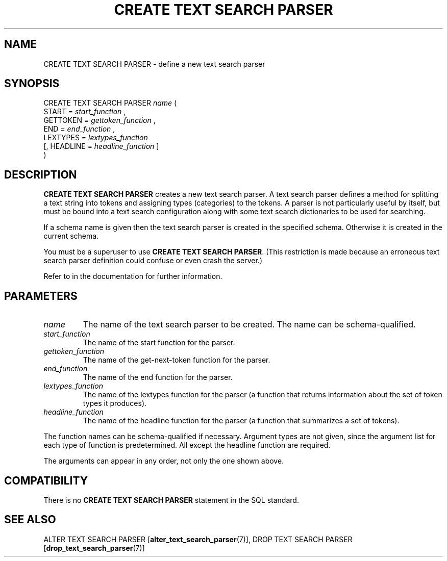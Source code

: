 .\\" auto-generated by docbook2man-spec $Revision: 1.1.1.1 $
.TH "CREATE TEXT SEARCH PARSER" "7" "2009-06-27" "SQL - Language Statements" "SQL Commands"
.SH NAME
CREATE TEXT SEARCH PARSER \- define a new text search parser

.SH SYNOPSIS
.sp
.nf
CREATE TEXT SEARCH PARSER \fIname\fR (
    START = \fIstart_function\fR ,
    GETTOKEN = \fIgettoken_function\fR ,
    END = \fIend_function\fR ,
    LEXTYPES = \fIlextypes_function\fR
    [, HEADLINE = \fIheadline_function\fR ]
)
.sp
.fi
.SH "DESCRIPTION"
.PP
\fBCREATE TEXT SEARCH PARSER\fR creates a new text search
parser. A text search parser defines a method for splitting a text
string into tokens and assigning types (categories) to the tokens.
A parser is not particularly useful by itself, but must be bound into a
text search configuration along with some text search dictionaries
to be used for searching.
.PP
If a schema name is given then the text search parser is created in the
specified schema. Otherwise it is created in the current schema.
.PP
You must be a superuser to use \fBCREATE TEXT SEARCH PARSER\fR.
(This restriction is made because an erroneous text search parser
definition could confuse or even crash the server.)
.PP
Refer to in the documentation for further information.
.SH "PARAMETERS"
.TP
\fB\fIname\fB\fR
The name of the text search parser to be created. The name can be
schema-qualified.
.TP
\fB\fIstart_function\fB\fR
The name of the start function for the parser.
.TP
\fB\fIgettoken_function\fB\fR
The name of the get-next-token function for the parser.
.TP
\fB\fIend_function\fB\fR
The name of the end function for the parser.
.TP
\fB\fIlextypes_function\fB\fR
The name of the lextypes function for the parser (a function that
returns information about the set of token types it produces).
.TP
\fB\fIheadline_function\fB\fR
The name of the headline function for the parser (a function that
summarizes a set of tokens).
.PP
The function names can be schema-qualified if necessary. Argument types
are not given, since the argument list for each type of function is
predetermined. All except the headline function are required.
.PP
.PP
The arguments can appear in any order, not only the one shown above.
.PP
.SH "COMPATIBILITY"
.PP
There is no
\fBCREATE TEXT SEARCH PARSER\fR statement in the SQL
standard.
.SH "SEE ALSO"
ALTER TEXT SEARCH PARSER [\fBalter_text_search_parser\fR(7)], DROP TEXT SEARCH PARSER [\fBdrop_text_search_parser\fR(7)]
